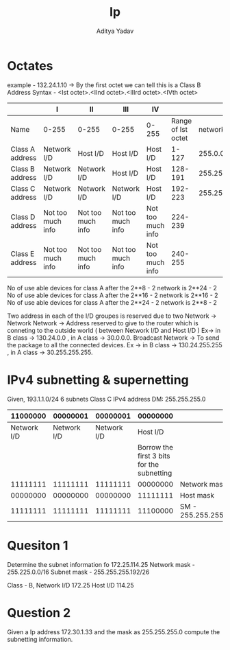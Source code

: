 #+title: Ip
#+description: IPv4 details
#+latex_header_extra: \hypersetup{colorlinks=true,linkcolor=blue}
#+author: Aditya Yadav

* Octates
example - 132.24.1.10 -> By the first octet we can tell this is a Class B Address
Syntax - <Ist octet>.<IInd octet>.<IIIrd octet>.<IVth octet>
|-----------------+-------------------+-------------------+-------------------+-------------------+--------------------+---------------|
|                 | I                 | II                | III               | IV                |                    |               |
|-----------------+-------------------+-------------------+-------------------+-------------------+--------------------+---------------|
| Name            | 0-255             | 0-255             | 0-255             | 0-255             | Range of Ist octet |  network Mask |
|-----------------+-------------------+-------------------+-------------------+-------------------+--------------------+---------------|
| Class A address | Network I/D       | Host I/D          | Host I/D          | Host I/D          |              1-127 |     255.0.0.0 |
| Class B address | Network I/D       | Network I/D       | Host I/D          | Host I/D          |            128-191 |   255.255.0.0 |
| Class C address | Network I/D       | Network I/D       | Network I/D       | Host I/D          |            192-223 | 255.255.255.0 |
| Class D address | Not too much info | Not too much info | Not too much info | Not too much info |            224-239 |               |
| Class E address | Not too much info | Not too much info | Not too much info | Not too much info |            240-255 |               |
|-----------------+-------------------+-------------------+-------------------+-------------------+--------------------+---------------|

No of use able devices for class A after the 2**8 - 2 network is 2**24 - 2
No of use able devices for class A after the 2**16 - 2 network is 2**16 - 2
No of use able devices for class A after the 2**24 - 2 network is 2**8 - 2

Two address in each of the I/D groupes is reserved due to two Network ->
Network Network -> Address reserved to give to the router which is conneting to the outside world ( between Network I/D and Host I/D ) Ex-> in B class -> 130.24.0.0 , in A class -> 30.0.0.0.
Broadcast Network -> To send the package to all the connected devices. Ex -> in B class -> 130.24.255.255 , in A class -> 30.255.255.255.
* IPv4 subnetting & supernetting
Given, 193.1.1.0/24 6 subnets
Class C IPv4 address
DM: 255.255.255.0
|-------------+-------------+-------------+--------------------------------------------+-----------------------|
|    11000000 |    00000001 |    00000001 |                                   00000000 |                       |
|-------------+-------------+-------------+--------------------------------------------+-----------------------|
| Network I/D | Network I/D | Network I/D |                                   Host I/D |                       |
|-------------+-------------+-------------+--------------------------------------------+-----------------------|
|             |             |             | Borrow the first 3 bits for the subnetting |                       |
|-------------+-------------+-------------+--------------------------------------------+-----------------------|
|    11111111 |    11111111 |    11111111 |                                   00000000 | Network mask          |
|    00000000 |    00000000 |    00000000 |                                   11111111 | Host mask             |
|    11111111 |    11111111 |    11111111 |                                   11100000 | SM  - 255.255.255.224 |
|-------------+-------------+-------------+--------------------------------------------+-----------------------|
* Quesiton 1
Determine the subnet information fo
172.25.114.25
Network mask - 255.225.0.0/16
Subnet mask - 255.255.255.192/26

Class - B,
Network I/D 172.25
Host I/D 114.25
* Question 2
Given a Ip address 172.30.1.33 and the mask as 255.255.255.0  compute the subnetting information.
